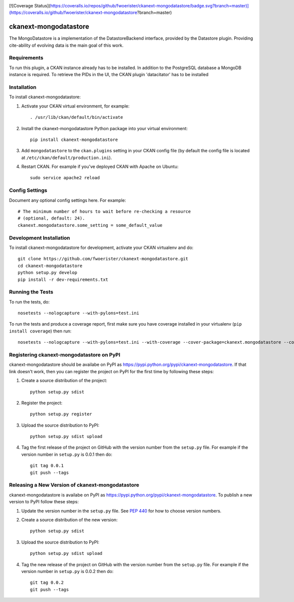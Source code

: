 .. You should enable this project on travis-ci.org and coveralls.io to make
   these badges work. The necessary Travis and Coverage config files have been
   generated for you.

.. image:: https://travis-ci.org/fwoerister/ckanext-mongodatastore.svg?branch=master
    :target: https://travis-ci.org/fwoerister/ckanext-mongodatastore

[![Coverage Status](https://coveralls.io/repos/github/fwoerister/ckanext-mongodatastore/badge.svg?branch=master)](https://coveralls.io/github/fwoerister/ckanext-mongodatastore?branch=master)

.. image:: https://pypip.in/download/ckanext-mongodatastore/badge.svg
    :target: https://pypi.python.org/pypi//ckanext-mongodatastore/
    :alt: Downloads

.. image:: https://pypip.in/version/ckanext-mongodatastore/badge.svg
    :target: https://pypi.python.org/pypi/ckanext-mongodatastore/
    :alt: Latest Version

.. image:: https://pypip.in/py_versions/ckanext-mongodatastore/badge.svg
    :target: https://pypi.python.org/pypi/ckanext-mongodatastore/
    :alt: Supported Python versions

.. image:: https://pypip.in/status/ckanext-mongodatastore/badge.svg
    :target: https://pypi.python.org/pypi/ckanext-mongodatastore/
    :alt: Development Status

.. image:: https://pypip.in/license/ckanext-mongodatastore/badge.svg
    :target: https://pypi.python.org/pypi/ckanext-mongodatastore/
    :alt: License


======================
ckanext-mongodatastore
======================

The MongoDatastore is a implementation of the DatastoreBackend interface, provided by the Datastore plugin.
Providing cite-ability of evolving data is the main goal of this work.


------------
Requirements
------------

To run this plugin, a CKAN instance already has to be installed. In addition to the PostgreSQL database a MongoDB
instance is required. To retrieve the PIDs in the UI, the CKAN plugin 'datacitator' has to be installed

------------
Installation
------------

.. Add any additional install steps to the list below.
   For example installing any non-Python dependencies or adding any required
   config settings.

To install ckanext-mongodatastore:

1. Activate your CKAN virtual environment, for example::

     . /usr/lib/ckan/default/bin/activate

2. Install the ckanext-mongodatastore Python package into your virtual environment::

     pip install ckanext-mongodatastore

3. Add ``mongodatastore`` to the ``ckan.plugins`` setting in your CKAN
   config file (by default the config file is located at
   ``/etc/ckan/default/production.ini``).

4. Restart CKAN. For example if you've deployed CKAN with Apache on Ubuntu::

     sudo service apache2 reload


---------------
Config Settings
---------------

Document any optional config settings here. For example::

    # The minimum number of hours to wait before re-checking a resource
    # (optional, default: 24).
    ckanext.mongodatastore.some_setting = some_default_value


------------------------
Development Installation
------------------------

To install ckanext-mongodatastore for development, activate your CKAN virtualenv and
do::

    git clone https://github.com/fwoerister/ckanext-mongodatastore.git
    cd ckanext-mongodatastore
    python setup.py develop
    pip install -r dev-requirements.txt


-----------------
Running the Tests
-----------------

To run the tests, do::

    nosetests --nologcapture --with-pylons=test.ini

To run the tests and produce a coverage report, first make sure you have
coverage installed in your virtualenv (``pip install coverage``) then run::

    nosetests --nologcapture --with-pylons=test.ini --with-coverage --cover-package=ckanext.mongodatastore --cover-inclusive --cover-erase --cover-tests


---------------------------------
Registering ckanext-mongodatastore on PyPI
---------------------------------

ckanext-mongodatastore should be availabe on PyPI as
https://pypi.python.org/pypi/ckanext-mongodatastore. If that link doesn't work, then
you can register the project on PyPI for the first time by following these
steps:

1. Create a source distribution of the project::

     python setup.py sdist

2. Register the project::

     python setup.py register

3. Upload the source distribution to PyPI::

     python setup.py sdist upload

4. Tag the first release of the project on GitHub with the version number from
   the ``setup.py`` file. For example if the version number in ``setup.py`` is
   0.0.1 then do::

       git tag 0.0.1
       git push --tags


----------------------------------------
Releasing a New Version of ckanext-mongodatastore
----------------------------------------

ckanext-mongodatastore is availabe on PyPI as https://pypi.python.org/pypi/ckanext-mongodatastore.
To publish a new version to PyPI follow these steps:

1. Update the version number in the ``setup.py`` file.
   See `PEP 440 <http://legacy.python.org/dev/peps/pep-0440/#public-version-identifiers>`_
   for how to choose version numbers.

2. Create a source distribution of the new version::

     python setup.py sdist

3. Upload the source distribution to PyPI::

     python setup.py sdist upload

4. Tag the new release of the project on GitHub with the version number from
   the ``setup.py`` file. For example if the version number in ``setup.py`` is
   0.0.2 then do::

       git tag 0.0.2
       git push --tags
